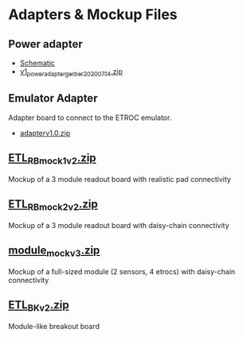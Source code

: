 * Adapters & Mockup Files
** Power adapter
- [[file:power_adapter/v1_power_adapter.pdf][Schematic]]
- [[file:power_adapter/gerber/v1_power_adapter_gerber_20200714.zip][v1_power_adapter_gerber_20200714.zip]]
#+attr_org: :width 300px
[[file:images/power_adapter.png]]
** Emulator Adapter
Adapter board to connect to the ETROC emulator.
- [[file:adapterv1.0.zip][adapterv1.0.zip]]
#+attr_org: :width 500px
[[file:images/adapter_both_sides.png]]
** [[file:ETL_RB_mock1v2.zip][ETL_RB_mock1v2.zip]]
Mockup of a 3 module readout board with realistic pad connectivity
#+attr_org: :width 600px
[[file:images/mock1v2.png]]
** [[file:ETL_RB_mock2v2.zip][ETL_RB_mock2v2.zip]]
Mockup of a 3 module readout board with daisy-chain connectivity
#+attr_org: :width 600px
[[file:images/mock2v2.png]]
** [[file:module_mockv3.zip][module_mockv3.zip]]
Mockup of a full-sized module (2 sensors, 4 etrocs) with daisy-chain connectivity
#+attr_org: :width 200px
[[file:images/module_mock.png]]
** [[file:ETL_BKv2.zip][ETL_BKv2.zip]]
Module-like breakout board
#+attr_org: :width 200px
[[file:images/module_breakout.png]]
